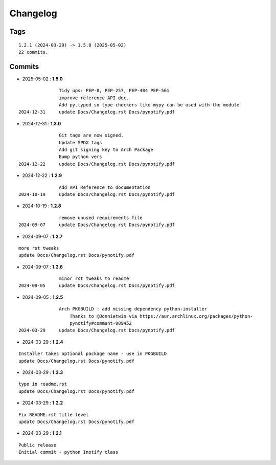 =========
Changelog
=========

Tags
====

::

	1.2.1 (2024-03-29) -> 1.5.0 (2025-05-02)
	22 commits.

Commits
=======


* 2025-05-02  : **1.5.0**

::

                Tidy ups: PEP-8, PEP-257, PEP-484 PEP-561
                improve reference API doc.
                Add py.typed so type checkers like mypy can be used with the module
 2024-12-31     update Docs/Changelog.rst Docs/pynotify.pdf

* 2024-12-31  : **1.3.0**

::

                Git tags are now signed.
                Update SPDX tags
                Add git signing key to Arch Package
                Bump python vers
 2024-12-22     update Docs/Changelog.rst Docs/pynotify.pdf

* 2024-12-22  : **1.2.9**

::

                Add API Reference to documentation
 2024-10-19     update Docs/Changelog.rst Docs/pynotify.pdf

* 2024-10-19  : **1.2.8**

::

                remove unused requirements file
 2024-09-07     update Docs/Changelog.rst Docs/pynotify.pdf

* 2024-09-07  : **1.2.7**

::

                more rst tweaks
                update Docs/Changelog.rst Docs/pynotify.pdf

* 2024-09-07  : **1.2.6**

::

                minor rst tweaks to readme
 2024-09-05     update Docs/Changelog.rst Docs/pynotify.pdf

* 2024-09-05  : **1.2.5**

::

                Arch PKGBUILD : add missing dependency python-installer
                    Thanks to @Bonnietwin via https://aur.archlinux.org/packages/python-
                    pynotify#comment-989452
 2024-03-29     update Docs/Changelog.rst Docs/pynotify.pdf

* 2024-03-29  : **1.2.4**

::

                Installer takes optional package name - use in PKGBUILD
                update Docs/Changelog.rst Docs/pynotify.pdf

* 2024-03-29  : **1.2.3**

::

                typo in readme.rst
                update Docs/Changelog.rst Docs/pynotify.pdf

* 2024-03-29  : **1.2.2**

::

                Fix README.rst title level
                update Docs/Changelog.rst Docs/pynotify.pdf

* 2024-03-29  : **1.2.1**

::

                Public release
                Initial commit - python Inotify class


